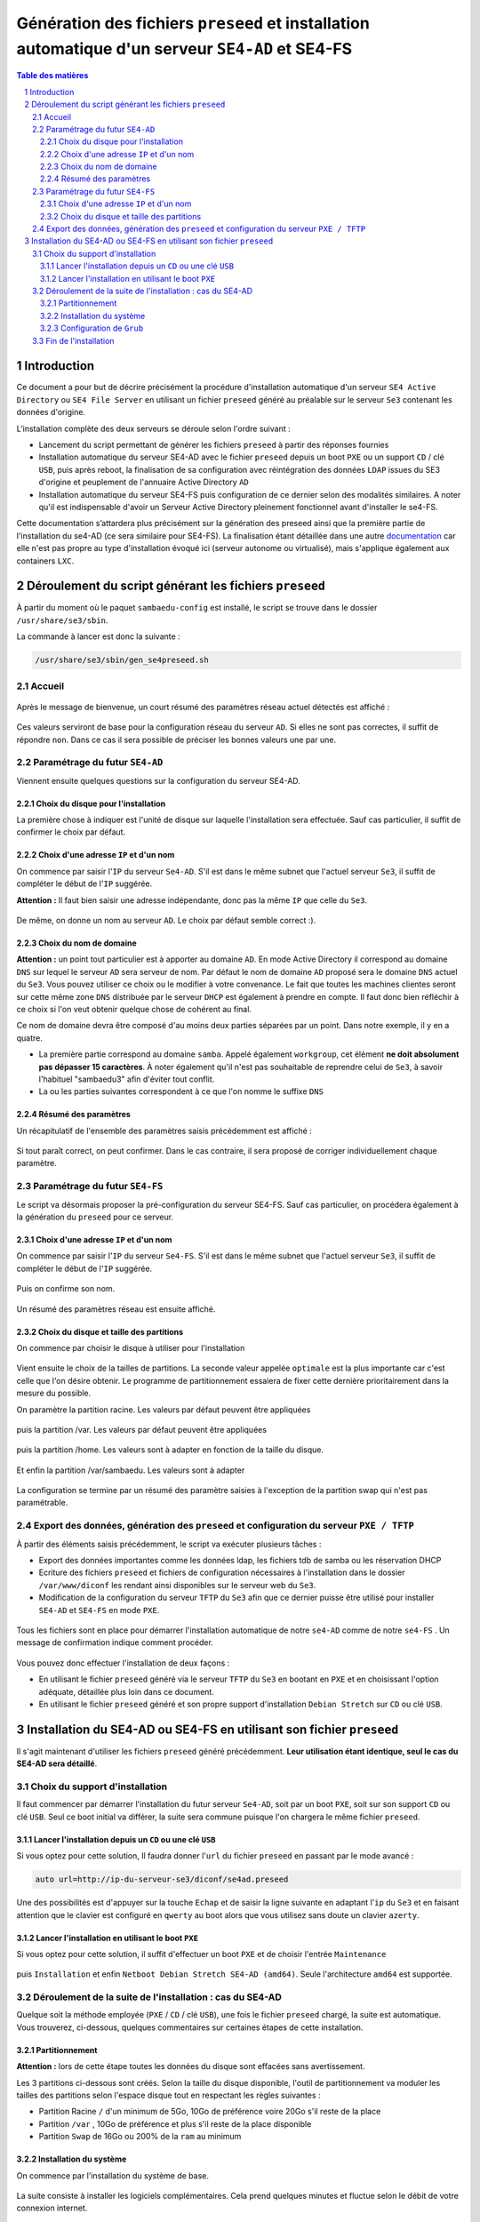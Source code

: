 =================================================================================================
Génération des fichiers ``preseed`` et installation automatique d'un serveur ``SE4-AD`` et SE4-FS
=================================================================================================


.. sectnum::
.. contents:: Table des matières


Introduction
============

Ce document a pour but de décrire précisément la procédure d'installation automatique d'un serveur ``SE4 Active Directory`` ou ``SE4 File Server`` en utilisant un fichier ``preseed`` généré au préalable sur le serveur ``Se3`` contenant les données d'origine.

L’installation complète des deux serveurs se déroule selon l'ordre suivant :

* Lancement du script permettant de générer les fichiers ``preseed`` à partir des réponses fournies
* Installation automatique du serveur SE4-AD avec le fichier ``preseed`` depuis un boot ``PXE`` ou un support ``CD`` / clé ``USB``, puis après reboot, la finalisation de sa configuration avec réintégration des données ``LDAP`` issues du SE3 d'origine et peuplement de l'annuaire Active Directory ``AD``
* Installation automatique du serveur SE4-FS puis configuration de ce dernier selon des modalités similaires. A noter qu'il est indispensable d'avoir un Serveur Active Directory pleinement fonctionnel avant d'installer le se4-FS.


Cette documentation s’attardera plus précisément sur la génération des preseed ainsi que la première partie de l'installation du se4-AD (ce sera similaire pour SE4-FS). La finalisation étant détaillée dans une autre documentation_ car elle n'est pas propre au type d'installation évoqué ici (serveur autonome ou virtualisé), mais s'applique également aux containers ``LXC``.
 

.. _documentation: install-se4AD.rst


Déroulement du script générant les fichiers ``preseed``
=======================================================

À partir du moment où le paquet ``sambaedu-config`` est installé, le script se trouve dans le dossier ``/usr/share/se3/sbin``.

La commande à lancer est donc la suivante :

.. Code::

 /usr/share/se3/sbin/gen_se4preseed.sh


Accueil
-------

.. figure:: images/gen_preseed1.png

Après le message de bienvenue, un court résumé des paramètres réseau actuel détectés est affiché :

.. figure:: images/gen_preseed2.png

Ces valeurs serviront de base pour la configuration réseau du serveur ``AD``. Si elles ne sont pas correctes, il suffit de répondre ``non``. Dans ce cas il sera possible de préciser les bonnes valeurs une par une.


Paramétrage du futur ``SE4-AD``
-------------------------------

Viennent ensuite quelques questions sur la configuration du serveur SE4-AD.

Choix du disque pour l'installation
...................................

La première chose à indiquer est l'unité de disque sur laquelle l'installation sera effectuée. Sauf cas particulier, il suffit de confirmer le choix par défaut. 

.. figure:: images/gen_preseed_se4ad_disk_choice.png


Choix d'une adresse ``IP`` et d'un nom
......................................

On commence par saisir l'``IP`` du serveur ``Se4-AD``. S'il est dans le même subnet que l'actuel serveur ``Se3``, il suffit de compléter le début de l'``IP`` suggérée.

**Attention :** Il faut bien saisir une adresse indépendante, donc pas la même ``IP`` que celle du ``Se3``.

.. figure:: images/gen_preseed3.png

De même, on donne un nom au serveur ``AD``. Le choix par défaut semble correct :).

.. figure:: images/gen_preseed4.png


Choix du nom de domaine
.......................

**Attention :** un point tout particulier est à apporter au domaine ``AD``. En mode Active Directory il correspond au domaine ``DNS`` sur lequel le serveur ``AD`` sera serveur de nom. Par défaut le nom de domaine ``AD`` proposé sera le domaine ``DNS`` actuel du ``Se3``. Vous pouvez utiliser ce choix ou le modifier à votre convenance. Le fait que toutes les machines clientes seront sur cette même zone ``DNS`` distribuée par le serveur ``DHCP`` est également à prendre en compte. Il faut donc bien réfléchir à ce choix si l'on veut obtenir quelque chose de cohérent au final.

Ce nom de domaine devra être composé d'au moins deux parties séparées par un point. Dans notre exemple, il y en a quatre.
 
* La première partie correspond au domaine ``samba``. Appelé également ``workgroup``, cet élément **ne doit absolument pas dépasser 15 caractères**. À noter également qu'il n'est pas souhaitable de reprendre celui de ``Se3``, à savoir l'habituel "sambaedu3" afin d'éviter tout conflit.

* La ou les parties suivantes correspondent à ce que l'on nomme le suffixe ``DNS``

.. figure:: images/gen_preseed5.png


Résumé des paramètres
.....................

Un récapitulatif de l'ensemble des paramètres saisis précédemment est affiché :

.. figure:: images/gen_preseed6.png

Si tout paraît correct, on peut confirmer. Dans le cas contraire, il sera proposé de corriger individuellement chaque paramètre.

Paramétrage du futur ``SE4-FS``
-------------------------------

Le script va désormais proposer la pré-configuration du serveur SE4-FS. Sauf cas particulier, on procédera également à la génération du ``preseed`` pour ce serveur.

.. figure:: images/gen_preseed_se4fs_confirm.png

Choix d'une adresse ``IP`` et d'un nom
......................................

On commence par saisir l'``IP`` du serveur ``Se4-FS``. S'il est dans le même subnet que l'actuel serveur ``Se3``, il suffit de compléter le début de l'``IP`` suggérée.

.. figure:: images/gen_preseed_se4fs_ip.png

Puis on confirme son nom.

.. figure:: images/gen_preseed_se4fs_name.png

Un résumé des paramètres réseau est ensuite affiché.


.. figure:: images/gen_preseed_se4fs_lan.png


Choix du disque et taille des partitions
........................................

On commence par choisir le disque à utiliser pour l'installation

.. figure:: images/gen_preseed_se4fs_disk_choice.png

Vient ensuite le choix de la tailles de partitions. La seconde valeur appelée ``optimale`` est la plus importante car c'est celle que l'on désire obtenir. Le programme de partitionnement essaiera de fixer cette dernière prioritairement dans la mesure du possible.

On paramètre la partition racine. Les valeurs par défaut peuvent être appliquées

.. figure:: images/gen_preseed_se4fs_partroot.png

puis la partition /var. Les valeurs par défaut peuvent être appliquées

.. figure:: images/gen_preseed_se4fs_partvar.png

puis la partition /home. Les valeurs sont à adapter en fonction de la taille du disque.

.. figure:: images/gen_preseed_se4fs_parthome.png

Et enfin la partition /var/sambaedu. Les valeurs sont à adapter 

.. figure:: images/gen_preseed_se4fs_partvarse.png

La configuration se termine par un résumé des paramètre saisies à l'exception de la partition swap qui n'est pas paramétrable.


.. figure:: images/gen_preseed_se4fs_recap_part.png



Export des données, génération des ``preseed`` et configuration du serveur ``PXE / TFTP``
-----------------------------------------------------------------------------------------

À partir des éléments saisis précédemment, le script va exécuter plusieurs tâches :

* Export des données importantes comme les données ldap, les fichiers tdb de samba ou les réservation DHCP
* Ecriture des fichiers ``preseed`` et fichiers de configuration nécessaires à l'installation dans le dossier ``/var/www/diconf`` les rendant ainsi disponibles sur le serveur web du ``Se3``. 
* Modification de la configuration du serveur ``TFTP`` du ``Se3`` afin que ce dernier puisse être utilisé pour installer ``SE4-AD`` et ``SE4-FS`` en mode ``PXE``.

.. figure:: images/gen_preseed7.png

Tous les fichiers sont en place pour démarrer l'installation automatique de notre ``se4-AD`` comme de notre ``se4-FS`` . Un message de confirmation indique comment procéder.

.. figure:: images/gen_preseed8.png

Vous pouvez donc effectuer l'installation de deux façons : 

* En utilisant le fichier ``preseed`` généré via le serveur ``TFTP`` du ``Se3`` en bootant en ``PXE`` et en choisissant l'option adéquate, détaillée plus loin dans ce document.
* En utilisant le fichier ``preseed`` généré et son propre support d'installation ``Debian Stretch`` sur ``CD`` ou clé ``USB``.



Installation du SE4-AD ou SE4-FS en utilisant son fichier ``preseed``
=====================================================================

Il s'agit maintenant d'utiliser les fichiers ``preseed`` généré précédemment. **Leur utilisation étant identique, seul le cas  du SE4-AD sera détaillé**.


Choix du support d'installation
-------------------------------

Il faut commencer par démarrer l'installation du futur serveur ``Se4-AD``, soit par un boot ``PXE``, soit sur son support ``CD`` ou clé ``USB``. Seul ce boot initial va différer, la suite sera commune puisque l'on chargera le même fichier ``preseed``.


Lancer l'installation depuis un ``CD`` ou une clé ``USB``
.........................................................

Si vous optez pour cette solution, Il faudra donner l'``url`` du fichier ``preseed`` en passant par le mode avancé :

.. Code::

 auto url=http://ip-du-serveur-se3/diconf/se4ad.preseed

.. figure:: images/se4_preseed_cdboot1.png


Une des possibilités est d'appuyer sur la touche ``Echap`` et de saisir la ligne suivante en adaptant l'``ip`` du ``Se3`` et en faisant attention que le clavier est configuré en ``qwerty`` au boot alors que vous utilisez sans doute un clavier ``azerty``.

.. figure:: images/se4_preseed_cdboot2.png


Lancer l'installation en utilisant le boot ``PXE``
..................................................

Si vous optez pour cette solution, il suffit d'effectuer un boot ``PXE`` et de choisir l'entrée ``Maintenance`` 

.. figure:: images/se4_preseed_boot1.png

puis ``Installation`` et enfin ``Netboot Debian Stretch SE4-AD (amd64)``. Seule l'architecture ``amd64`` est supportée.

.. figure:: images/se4_preseed_tftp_install.png


Déroulement de la suite de l'installation : cas du SE4-AD
-------------------------------------------------------------

Quelque soit la méthode employée (``PXE`` / ``CD`` / clé ``USB``), une fois le fichier ``preseed`` chargé, la suite est automatique. Vous trouverez, ci-dessous, quelques commentaires sur certaines étapes de cette installation.


Partitionnement
................

**Attention :** lors de cette étape toutes les données du disque sont effacées sans avertissement.

Les 3 partitions ci-dessous sont créés. Selon la taille du disque disponible, l'outil de partitionnement va moduler les tailles des partitions selon l'espace disque tout en respectant les règles suivantes :

* Partition Racine ``/`` d'un minimum de 5Go, 10Go de préférence voire 20Go s'il reste de la place
* Partition ``/var`` , 10Go de préférence et plus s'il reste de la place disponible
* Partition ``Swap`` de 16Go ou 200% de la ``ram`` au minimum


Installation du système
.......................

On commence par l'installation du système de base.

.. figure:: images/se4_preseed_base.png

La suite consiste à installer les logiciels complémentaires. Cela prend quelques minutes et fluctue selon le débit de votre connexion internet.

.. figure:: images/se4_preseed_softs.png


Configuration de ``Grub``
.........................

``Grub`` est installé afin de rendre le système bootable.

.. figure:: images/se4_preseed_grub.png


Fin de l'installation
--------------------- 

Vient enfin le message final, signalant que le serveur est prêt à rebooter.

.. figure:: images/se4_preseed_final.png

À cette étape, vous disposez d'une ``Debian Stretch`` installée contenant tous les anciens fichiers de configuration de l'ancien annuaire.

Il vous reste à lancer cette machine et vous y connecter en tant que ``root`` afin d'en finaliser sa configuration automatique. Pour cela, on se reportera à la documentation_ détaillant les étapes nécessaires à l'obtention de votre ``SE4-AD`` pleinement fonctionnel.

.. _documentation: install-se4AD.rst

Une documentation similaire  détaille quant à elle la `finalisation de l'installation du serveur SE4-FS`_

.. _finalisation de l'installation du serveur SE4-FS: install-se4FS.rst


